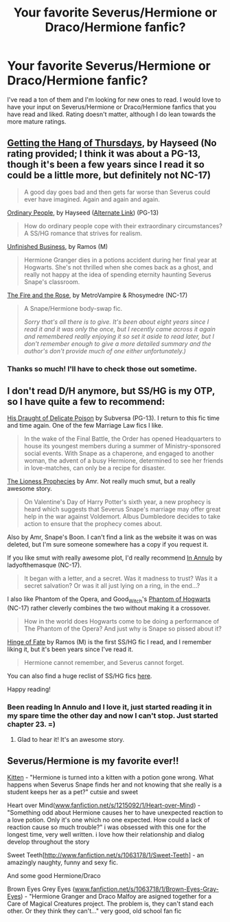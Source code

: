 #+TITLE: Your favorite Severus/Hermione or Draco/Hermione fanfic?

* Your favorite Severus/Hermione or Draco/Hermione fanfic?
:PROPERTIES:
:Author: brittadoom
:Score: 4
:DateUnix: 1366393244.0
:DateShort: 2013-Apr-19
:END:
I've read a ton of them and I'm looking for new ones to read. I would love to have your input on Severus/Hermione or Draco/Hermione fanfics that you have read and liked. Rating doesn't matter, although I do lean towards the more mature ratings.


** [[http://www.obscurusbooks.org/html/Hayseed/Thursdays/index.html][Getting the Hang of Thursdays]], by Hayseed (No rating provided; I think it was about a PG-13, though it's been a few years since I read it so could be a little more, but definitely not NC-17)

#+begin_quote
  A good day goes bad and then gets far worse than Severus could ever have imagined. Again and again and again.
#+end_quote

[[http://www.fictionalley.org/authors/hayseed/OP.html][Ordinary People]], by Hayseed ([[http://www.obscurusbooks.org/html/Hayseed/OrdinaryPeople/index.html][Alternate Link]]) (PG-13)

#+begin_quote
  How do ordinary people cope with their extraordinary circumstances? A SS/HG romance that strives for realism.
#+end_quote

[[http://www.fanfiction.net/s/2230284/1/][Unfinished Business]], by Ramos (M)

#+begin_quote
  Hermione Granger dies in a potions accident during her final year at Hogwarts. She's not thrilled when she comes back as a ghost, and really not happy at the idea of spending eternity haunting Severus Snape's classroom.
#+end_quote

[[http://www.witchfics.org/fr/index.html][The Fire and the Rose]], by MetroVampire & Rhosymedre (NC-17)

#+begin_quote
  A Snape/Hermione body-swap fic.

  #+begin_quote
    /Sorry that's all there is to give. It's been about eight years since I read it and it was only the once, but I recently came across it again and remembered really enjoying it so set it aside to read later, but I don't remember enough to give a more detailed summary and the author's don't provide much of one either unfortunately.)/
  #+end_quote
#+end_quote
:PROPERTIES:
:Author: SilverCookieDust
:Score: 3
:DateUnix: 1366401710.0
:DateShort: 2013-Apr-20
:END:

*** Thanks so much! I'll have to check those out sometime.
:PROPERTIES:
:Author: brittadoom
:Score: 2
:DateUnix: 1366401868.0
:DateShort: 2013-Apr-20
:END:


** I don't read D/H anymore, but SS/HG is my OTP, so I have quite a few to recommend:

[[http://www.thepetulantpoetess.com/viewstory.php?sid=2345][His Draught of Delicate Poison]] by Subversa (PG-13). I return to this fic time and time again. One of the few Marriage Law fics I like.

#+begin_quote
  In the wake of the Final Battle, the Order has opened Headquarters to house its youngest members during a summer of Ministry-sponsored social events. With Snape as a chaperone, and engaged to another woman, the advent of a busy Hermione, determined to see her friends in love-matches, can only be a recipe for disaster.
#+end_quote

[[http://www.scribd.com/doc/124084162/The-Lioness-Prophecies-by-AMR][The Lioness Prophecies]] by Amr. Not really much smut, but a really awesome story.

#+begin_quote
  On Valentine's Day of Harry Potter's sixth year, a new prophecy is heard which suggests that Severus Snape's marriage may offer great help in the war against Voldemort. Albus Dumbledore decides to take action to ensure that the prophecy comes about.
#+end_quote

Also by Amr, Snape's Boon. I can't find a link as the website it was on was deleted, but I'm sure someone somewhere has a copy if you request it.

If you like smut with really awesome plot, I'd really recommend [[http://www.thepetulantpoetess.com/viewstory.php?sid=1480][In Annulo]] by ladyofthemasque (NC-17).

#+begin_quote
  It began with a letter, and a secret. Was it madness to trust? Was it a secret salvation? Or was it all just lying on a ring, in the end...?
#+end_quote

I also like Phantom of the Opera, and Good_Witch's [[http://www.thepetulantpoetess.com/viewstory.php?sid=12772&i=1][Phantom of Hogwarts]] (NC-17) rather cleverly combines the two without making it a crossover.

#+begin_quote
  How in the world does Hogwarts come to be doing a performance of The Phantom of the Opera? And just why is Snape so pissed about it?
#+end_quote

[[http://www.fanfiction.net/s/1024910/1/][Hinge of Fate]] by Ramos (M) is the first SS/HG fic I read, and I remember liking it, but it's been years since I've read it.

#+begin_quote
  Hermione cannot remember, and Severus cannot forget.
#+end_quote

You can also find a huge reclist of SS/HG fics [[http://harmony-bites.livejournal.com/59308.html][here]].

Happy reading!
:PROPERTIES:
:Author: platano_loco
:Score: 2
:DateUnix: 1367740016.0
:DateShort: 2013-May-05
:END:

*** Been reading In Annulo and I love it, just started reading it in my spare time the other day and now I can't stop. Just started chapter 23. =)
:PROPERTIES:
:Author: brittadoom
:Score: 1
:DateUnix: 1368806031.0
:DateShort: 2013-May-17
:END:

**** Glad to hear it! It's an awesome story.
:PROPERTIES:
:Author: platano_loco
:Score: 1
:DateUnix: 1369090019.0
:DateShort: 2013-May-21
:END:


** Severus/Hermione is my favorite ever!!

[[http://www.fanfiction.net/s/1839798/1/Kitten][Kitten]] - "Hermione is turned into a kitten with a potion gone wrong. What happens when Severus Snape finds her and not knowing that she really is a student keeps her as a pet?" cutsie and sweet

Heart over Mind([[http://www.fanfiction.net/s/1215092/1/Heart-over-Mind][www.fanfiction.net/s/1215092/1/Heart-over-Mind]]) - "Something odd about Hermione causes her to have unexpected reaction to a love potion. Only it's one which no one expected. How could a lack of reaction cause so much trouble?" i was obsessed with this one for the longest time, very well written. i love how their relationship and dialog develop throughout the story

Sweet Teeth[[[http://www.fanfiction.net/s/1063178/1/Sweet-Teeth]]] - an amazingly naughty, funny and sexy fic.

And some good Hermione/Draco

Brown Eyes Grey Eyes ([[http://www.fanfiction.net/s/1063718/1/Brown-Eyes-Gray-Eyes][www.fanfiction.net/s/1063718/1/Brown-Eyes-Gray-Eyes]]) - "Hermione Granger and Draco Malfoy are asigned together for a Care of Magical Creatures project. The problem is, they can't stand each other. Or they think they can't..." very good, old school fan fic
:PROPERTIES:
:Author: therealseom
:Score: 1
:DateUnix: 1371098796.0
:DateShort: 2013-Jun-13
:END:
